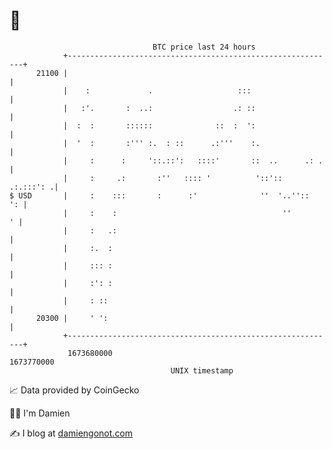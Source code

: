 * 👋

#+begin_example
                                   BTC price last 24 hours                    
               +------------------------------------------------------------+ 
         21100 |                                                            | 
               |    :             .                   :::                   | 
               |   :'.       :  ..:                  .: ::                  | 
               |  :  :       ::::::              ::  :  ':                  | 
               |  '  :       :''' :.  : ::      .:'''    :.                 | 
               |     :      :     '::.::':   ::::'       ::  ..      .: .   | 
               |     :     .:       :''   :::: '          '::'::  .:.:::': .| 
   $ USD       |     :    :::       :      :'              ''  '..''::   ': | 
               |     :    :                                     ''        ' | 
               |     :   .:                                                 | 
               |     :.  :                                                  | 
               |     ::: :                                                  | 
               |     :': :                                                  | 
               |     : ::                                                   | 
         20300 |     ' ':                                                   | 
               +------------------------------------------------------------+ 
                1673680000                                        1673770000  
                                       UNIX timestamp                         
#+end_example
📈 Data provided by CoinGecko

🧑‍💻 I'm Damien

✍️ I blog at [[https://www.damiengonot.com][damiengonot.com]]
